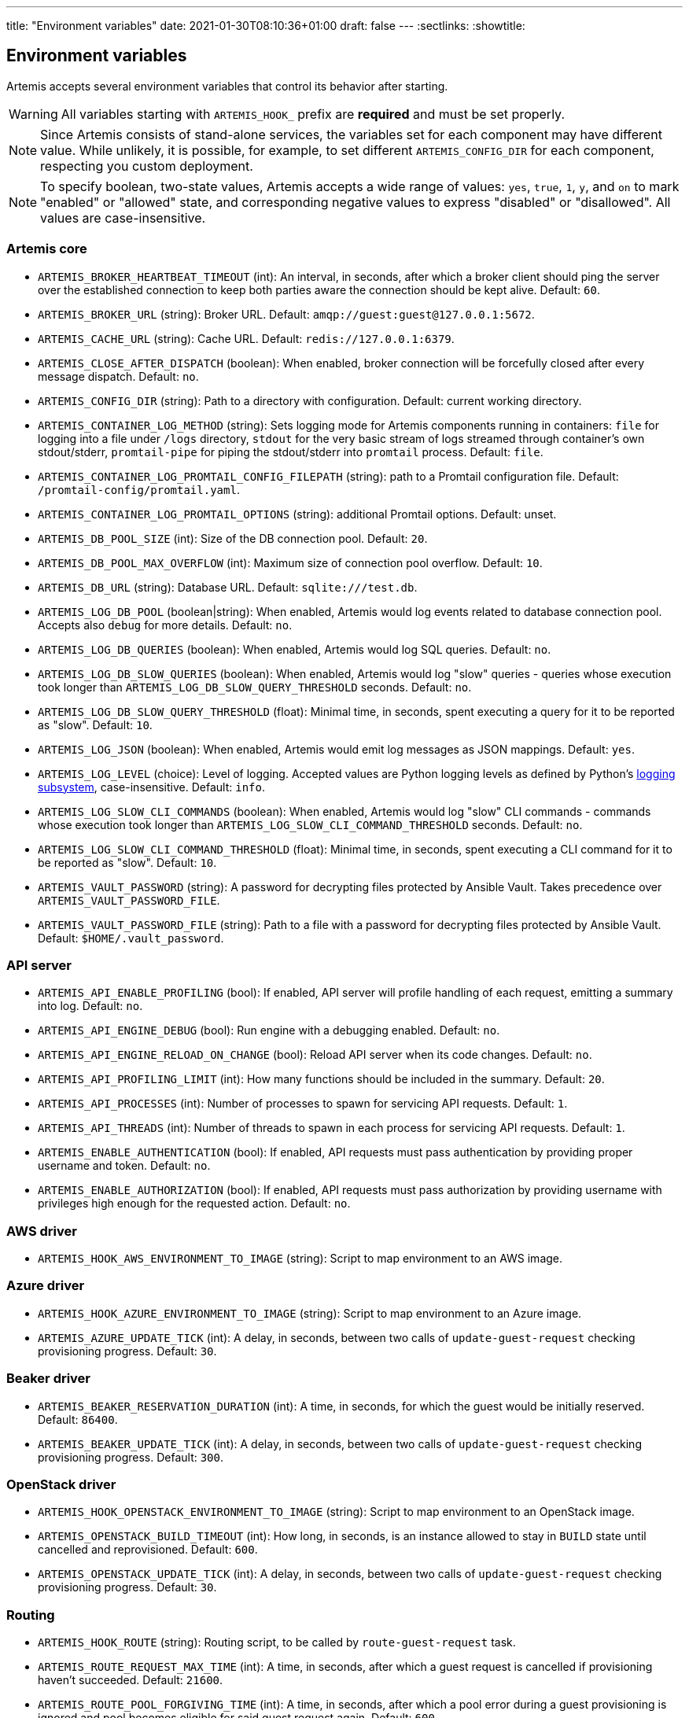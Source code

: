 ---
title: "Environment variables"
date: 2021-01-30T08:10:36+01:00
draft: false
---
:sectlinks:
:showtitle:

== Environment variables

Artemis accepts several environment variables that control its behavior after starting.

[WARNING]
====
All variables starting with `ARTEMIS_HOOK_` prefix are *required* and must be set properly.
====

[NOTE]
====
Since Artemis consists of stand-alone services, the variables set for each component may have different value. While unlikely, it is possible, for example, to set different `ARTEMIS_CONFIG_DIR` for each component, respecting you custom deployment.
====

[NOTE]
====
To specify boolean, two-state values, Artemis accepts a wide range of values: `yes`, `true`, `1`, `y`, and `on` to mark
"enabled" or "allowed" state, and corresponding negative values to express "disabled" or "disallowed". All values are
case-insensitive.
====

=== Artemis core

* `ARTEMIS_BROKER_HEARTBEAT_TIMEOUT` (int): An interval, in seconds, after which a broker client should ping the server over the established connection to keep both parties aware the connection should be kept alive. Default: `60`.
* `ARTEMIS_BROKER_URL` (string): Broker URL. Default: `amqp://guest:guest@127.0.0.1:5672`.
* `ARTEMIS_CACHE_URL` (string): Cache URL. Default: `redis://127.0.0.1:6379`.
* `ARTEMIS_CLOSE_AFTER_DISPATCH` (boolean): When enabled, broker connection will be forcefully closed after every message dispatch. Default: `no`.
* `ARTEMIS_CONFIG_DIR` (string): Path to a directory with configuration. Default: current working directory.
* `ARTEMIS_CONTAINER_LOG_METHOD` (string): Sets logging mode for Artemis components running in containers: `file` for logging into a file under `/logs` directory, `stdout` for the very basic stream of logs streamed through container's own stdout/stderr, `promtail-pipe` for piping the stdout/stderr into `promtail` process. Default: `file`.
* `ARTEMIS_CONTAINER_LOG_PROMTAIL_CONFIG_FILEPATH` (string): path to a Promtail configuration file. Default: `/promtail-config/promtail.yaml`.
* `ARTEMIS_CONTAINER_LOG_PROMTAIL_OPTIONS` (string): additional Promtail options. Default: unset.
* `ARTEMIS_DB_POOL_SIZE` (int): Size of the DB connection pool. Default: `20`.
* `ARTEMIS_DB_POOL_MAX_OVERFLOW` (int): Maximum size of connection pool overflow. Default: `10`.
* `ARTEMIS_DB_URL` (string): Database URL. Default: `sqlite:///test.db`.
* `ARTEMIS_LOG_DB_POOL` (boolean|string): When enabled, Artemis would log events related to database connection pool. Accepts also `debug` for more details. Default: `no`.
* `ARTEMIS_LOG_DB_QUERIES` (boolean): When enabled, Artemis would log SQL queries. Default: `no`.
* `ARTEMIS_LOG_DB_SLOW_QUERIES` (boolean): When enabled, Artemis would log "slow" queries - queries whose execution took longer than `ARTEMIS_LOG_DB_SLOW_QUERY_THRESHOLD` seconds. Default: `no`.
* `ARTEMIS_LOG_DB_SLOW_QUERY_THRESHOLD` (float): Minimal time, in seconds, spent executing a query for it to be reported as "slow". Default: `10`.
* `ARTEMIS_LOG_JSON` (boolean): When enabled, Artemis would emit log messages as JSON mappings. Default: `yes`.
* `ARTEMIS_LOG_LEVEL` (choice): Level of logging. Accepted values are Python logging levels as defined by Python's https://docs.python.org/3.7/library/logging.html#levels[logging subsystem], case-insensitive. Default: `info`.
* `ARTEMIS_LOG_SLOW_CLI_COMMANDS` (boolean): When enabled, Artemis would log "slow" CLI commands - commands whose execution took longer than `ARTEMIS_LOG_SLOW_CLI_COMMAND_THRESHOLD` seconds. Default: `no`.
* `ARTEMIS_LOG_SLOW_CLI_COMMAND_THRESHOLD` (float): Minimal time, in seconds, spent executing a CLI command for it to be reported as "slow". Default: `10`.
* `ARTEMIS_VAULT_PASSWORD` (string): A password for decrypting files protected by Ansible Vault. Takes precedence over `ARTEMIS_VAULT_PASSWORD_FILE`.
* `ARTEMIS_VAULT_PASSWORD_FILE` (string): Path to a file with a password for decrypting files protected by Ansible Vault. Default: `$HOME/.vault_password`.

=== API server

* `ARTEMIS_API_ENABLE_PROFILING` (bool): If enabled, API server will profile handling of each request, emitting a summary into log. Default: `no`.
* `ARTEMIS_API_ENGINE_DEBUG` (bool): Run engine with a debugging enabled. Default: `no`.
* `ARTEMIS_API_ENGINE_RELOAD_ON_CHANGE` (bool): Reload API server when its code changes. Default: `no`.
* `ARTEMIS_API_PROFILING_LIMIT` (int): How many functions should be included in the summary. Default: `20`.
* `ARTEMIS_API_PROCESSES` (int): Number of processes to spawn for servicing API requests. Default: `1`.
* `ARTEMIS_API_THREADS` (int): Number of threads to spawn in each process for servicing API requests. Default: `1`.
* `ARTEMIS_ENABLE_AUTHENTICATION` (bool): If enabled, API requests must pass authentication by providing proper username and token. Default: `no`.
* `ARTEMIS_ENABLE_AUTHORIZATION` (bool): If enabled, API requests must pass authorization by providing username with privileges high enough for the requested action. Default: `no`.


=== AWS driver

* `ARTEMIS_HOOK_AWS_ENVIRONMENT_TO_IMAGE` (string): Script to map environment to an AWS image.

=== Azure driver

* `ARTEMIS_HOOK_AZURE_ENVIRONMENT_TO_IMAGE` (string): Script to map environment to an Azure image.
* `ARTEMIS_AZURE_UPDATE_TICK` (int): A delay, in seconds, between two calls of `update-guest-request` checking provisioning progress. Default: `30`.

=== Beaker driver

* `ARTEMIS_BEAKER_RESERVATION_DURATION` (int): A time, in seconds, for which the guest would be initially reserved. Default: `86400`.
* `ARTEMIS_BEAKER_UPDATE_TICK` (int): A delay, in seconds, between two calls of `update-guest-request` checking provisioning progress. Default: `300`.

=== OpenStack driver

* `ARTEMIS_HOOK_OPENSTACK_ENVIRONMENT_TO_IMAGE` (string): Script to map environment to an OpenStack image.
* `ARTEMIS_OPENSTACK_BUILD_TIMEOUT` (int): How long, in seconds, is an instance allowed to stay in `BUILD` state until cancelled and reprovisioned. Default: `600`.
* `ARTEMIS_OPENSTACK_UPDATE_TICK` (int): A delay, in seconds, between two calls of `update-guest-request` checking provisioning progress. Default: `30`.

=== Routing

* `ARTEMIS_HOOK_ROUTE` (string): Routing script, to be called by `route-guest-request` task.
* `ARTEMIS_ROUTE_REQUEST_MAX_TIME` (int): A time, in seconds, after which a guest request is cancelled if provisioning haven't succeeded. Default: `21600`.
* `ARTEMIS_ROUTE_POOL_FORGIVING_TIME` (int): A time, in seconds, after which a pool error during a guest provisioning is ignored and pool becomes eligible for said guest request again. Default: `600`.
* `ARTEMIS_ROUTE_POOL_RESOURCE_THRESHOLD` (int): A percentage part of pool resource that, when reached, marks pool as depleted and not eligible for provisioning. Default: `90`.

=== Provisioning workflow

Following variables control default values of task aspects, and apply where no specific setting exists.

* `ARTEMIS_ACTOR_DEFAULT_RETRIES` (int): A number of time a failing task get retried. Serves as a default value for tasks without custom setting. Default: `5`.
* `ARTEMIS_ACTOR_DEFAULT_MIN_BACKOFF` (int): The lowest possible delay, in seconds, before the next attempt to run a failed task. Default: `15`.
* `ARTEMIS_ACTOR_DEFAULT_MAX_BACKOFF` (int): The biggest possible delay, in seconds, before the next attempt to run a failed task. Default: `60`.
* `ARTEMIS_ACTOR_DELAY_UNIFORM_SPREAD` (int): A range, in seconds, by which can a task delay be modified before use. For example, with `ARTEMIS_ACTOR_DELAY_UNIFORM_SPREAD=7` every delay is changed by a random number from range `\<-7, +7>` seconds. Default: `5`.
* `ARTEMIS_ACTOR_DISPATCH_PREPARE_DELAY` (int): A delay, in second, between successful acquire of a cloud instance and dispatching of post-acquire preparation tasks. Default: `60`.

Besides the variables listed above, Artemis accepts variables affecting particular tasks - the name of these variables contains upper-cased task name, with underscores replacing dashes. For example, to influence task named `foo-bar`, Artemis would accept variables named `ARTEMIS_ACTOR_FOO_BAR_...`.

Following variables override defaults specified by `ARTEMIS_ACTOR_DEFAULT_*` variables for a given task:

* `ARTEMIS_ACTOR_*_RETRIES`
* `ARTEMIS_ACTOR_*_MIN_BACKOFF`
* `ARTEMIS_ACTOR_*_MAX_BACKOFF`

Periodically executed tasks accept following variable controlling the schedule:

* `ARTEMIS_ACTOR_*_SCHEDULE` (str): A Cron-like schedule specification, e.g. `*/7 * * * *`. The default value depends on the task.

Prepare stage SSH connection verification timeout is configurable using:

* `ARTEMIS_PREPARE_VERIFY_SSH_CONNECT_TIMEOUT` (int): Global SSH connection timeout, in seconds. Default: `15`.

Besides this variable, it is possible to override the timeout value per pool:

* `ARTEMIS_PREPARE_VERIFY_SSH_CONNECT_TIMEOUT_*` (int): Pool-specific SSH connection timeout value, in seconds. The environmental variable is suffixed with uppercased pool name. For example for pool named `foo` the variable name would be `ARTEMIS_PREPARE_VERIFY_SSH_CONNECT_TIMEOUT_FOO`. If not defined, global value is used.

==== Pool resource cleanup

The process taking care of releasing allocated pool resources is triggered every time Artemis no longer needs to keep them around.

* `ARTEMIS_DISPATCH_RESOURCE_CLEANUP_DELAY` (int): A delay, in seconds, to schedule pool resources release with. Instead of running as soon as possible, it would be delayed.

=== Task queues

Every dispatched task is assigned to one queue. By default, a single queue named `default` is used. To override this setting, following variable is accepted, specifying a queue name to use instead of `default`:

* `ARTEMIS_ACTOR_*_QUEUE`

[NOTE]
====
There is no variable controling the default queue name. This name is hard-coded to be `default`.
====

=== Task priorities

Every dispatched task is given a priority. By default, a priority named `DEFAULT` is used, with exception of tasks crucial for the well-being of the provisioning workflow. To override priority this setting, following variable is accepted, specifying a priority to instead of the one given by developers:

* `ARTEMIS_ACTOR_*_PRIORITY`

Following values are accepted as priority specifications:

* `HIGH` - equals `100`.
* `DEFAULT` - equals `200`.
* `LOW` - equals `300`.
* any integer value.
+
[INFO]
====
Despite being called _priority_, *the lower value, the sooner the task would be executed!* Think of it as a ticket number: the lower number, the sooner you are served.
====

[NOTE]
====
There is no variable controling the default priority. These are hard-coded to correspond the importance of each task.
====
